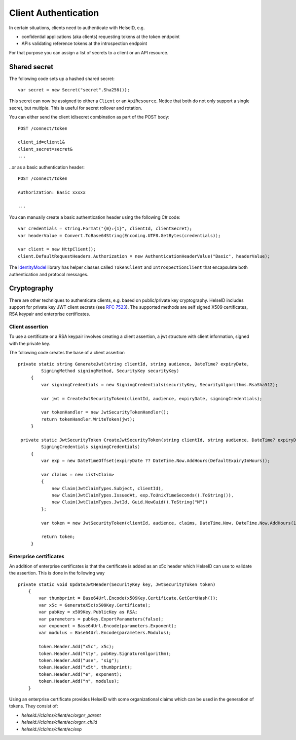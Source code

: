Client Authentication
=====================

In certain situations, clients need to authenticate with HelseID, e.g.

* confidential applications (aka clients) requesting tokens at the token endpoint
* APIs validating reference tokens at the introspection endpoint

For that purpose you can assign a list of secrets to a client or an API resource.

Shared secret
^^^^^^^^^^^^^
The following code sets up a hashed shared secret::

    var secret = new Secret("secret".Sha256());

This secret can now be assigned to either a ``Client`` or an ``ApiResource``. 
Notice that both do not only support a single secret, but multiple. This is useful for secret rollover and rotation.

You can either send the client id/secret combination as part of the POST body::

    POST /connect/token
    
    client_id=client1&
    client_secret=secret&
    ...

..or as a basic authentication header::

    POST /connect/token
    
    Authorization: Basic xxxxx

    ...

You can manually create a basic authentication header using the following C# code::

    var credentials = string.Format("{0}:{1}", clientId, clientSecret);
    var headerValue = Convert.ToBase64String(Encoding.UTF8.GetBytes(credentials));

    var client = new HttpClient();
    client.DefaultRequestHeaders.Authorization = new AuthenticationHeaderValue("Basic", headerValue);

The `IdentityModel <https://github.com/IdentityModel/IdentityModel2>`_ library has helper classes called ``TokenClient`` and ``IntrospectionClient`` that encapsulate
both authentication and protocol messages.

Cryptography
^^^^^^^^^^^^
There are other techniques to authenticate clients, e.g. based on public/private key cryptography.
HelseID includes support for private key JWT client secrets (see `RFC 7523 <https://tools.ietf.org/html/rfc7523>`_).
The supported methods are self signed X509 certificates, RSA keypair and enterprise certificates. 

Client assertion
""""""""""""""""
To use a certificate or a RSA keypair involves creating a client assertion, a jwt structure with client information, signed with the private key. 

The following code creates the base of a client assertion ::

   private static string GenerateJwt(string clientId, string audience, DateTime? expiryDate,
            SigningMethod signingMethod, SecurityKey securityKey)
        {	
            var signingCredentials = new SigningCredentials(securityKey, SecurityAlgorithms.RsaSha512);	
	
            var jwt = CreateJwtSecurityToken(clientId, audience, expiryDate, signingCredentials);	
	
            var tokenHandler = new JwtSecurityTokenHandler();	
            return tokenHandler.WriteToken(jwt);	
        }	

    private static JwtSecurityToken CreateJwtSecurityToken(string clientId, string audience, DateTime? expiryDate,
            SigningCredentials signingCredentials)
        {	
            var exp = new DateTimeOffset(expiryDate ?? DateTime.Now.AddHours(DefaultExpiryInHours));	
	
            var claims = new List<Claim>
            {	
                new Claim(JwtClaimTypes.Subject, clientId),	
                new Claim(JwtClaimTypes.IssuedAt, exp.ToUnixTimeSeconds().ToString()),	
                new Claim(JwtClaimTypes.JwtId, Guid.NewGuid().ToString("N"))	
            };	
	
            var token = new JwtSecurityToken(clientId, audience, claims, DateTime.Now, DateTime.Now.AddHours(10), signingCredentials);	
	
            return token;	
        }

Enterprise certificates
"""""""""""""""""""""""
An addition of enterprise certificates is that the certificate is added as an x5c header which HelseID can use to validate the assertion.
This is done in the following way ::

    private static void UpdateJwtHeader(SecurityKey key, JwtSecurityToken token)
        {	
            var thumbprint = Base64Url.Encode(x509Key.Certificate.GetCertHash());	
            var x5c = GenerateX5c(x509Key.Certificate);	
            var pubKey = x509Key.PublicKey as RSA;	
            var parameters = pubKey.ExportParameters(false);	
            var exponent = Base64Url.Encode(parameters.Exponent);	
            var modulus = Base64Url.Encode(parameters.Modulus);	

            token.Header.Add("x5c", x5c);	
            token.Header.Add("kty", pubKey.SignatureAlgorithm);	
            token.Header.Add("use", "sig");	
            token.Header.Add("x5t", thumbprint);	
            token.Header.Add("e", exponent);	
            token.Header.Add("n", modulus);	
        }	

Using an enterprise certificate provides HelseID with some organizational claims which can be used in the generation of tokens. They consist of: 

- `helseid://claims/client/ec/orgnr_parent`
- `helseid://claims/client/ec/orgnr_child`

- `helseid://claims/client/ec/exp`






